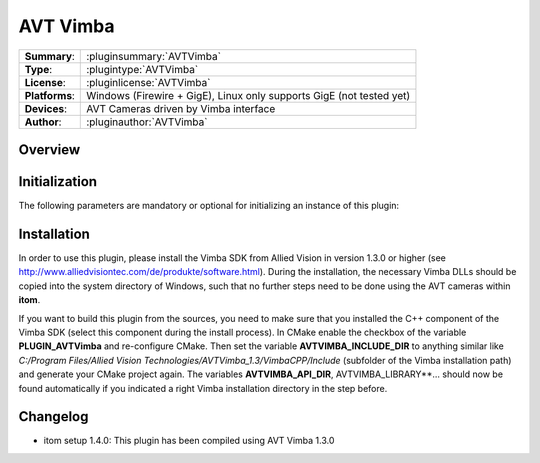 ===================
 AVT Vimba
===================

=============== ========================================================================================================
**Summary**:    :pluginsummary:`AVTVimba`
**Type**:       :plugintype:`AVTVimba`
**License**:    :pluginlicense:`AVTVimba`
**Platforms**:  Windows (Firewire + GigE), Linux only supports GigE (not tested yet)
**Devices**:    AVT Cameras driven by Vimba interface
**Author**:     :pluginauthor:`AVTVimba`
=============== ========================================================================================================
 
Overview
========

.. pluginsummaryextended::
    :plugin: AVTVimba


Initialization
==============
  
The following parameters are mandatory or optional for initializing an instance of this plugin:
    
    .. plugininitparams::
        :plugin: AVTVimba
        
Installation
=============

In order to use this plugin, please install the Vimba SDK from Allied Vision in version 1.3.0 or higher (see http://www.alliedvisiontec.com/de/produkte/software.html).
During the installation, the necessary Vimba DLLs should be copied into the system directory of Windows, such that no further steps need to be
done using the AVT cameras within **itom**.

If you want to build this plugin from the sources, you need to make sure that you installed the C++ component of the Vimba SDK (select this component during the install process).
In CMake enable the checkbox of the variable **PLUGIN_AVTVimba** and re-configure CMake. Then set the variable **AVTVIMBA_INCLUDE_DIR** to anything similar like *C:/Program Files/Allied Vision Technologies/AVTVimba_1.3/VimbaCPP/Include* (subfolder of the Vimba installation path) and generate your CMake project again. The variables **AVTVIMBA_API_DIR**, AVTVIMBA_LIBRARY**... should now
be found automatically if you indicated a right Vimba installation directory in the step before.

Changelog
==========

* itom setup 1.4.0: This plugin has been compiled using AVT Vimba 1.3.0

